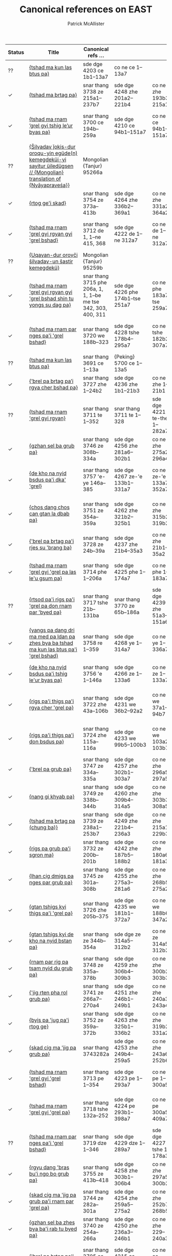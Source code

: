 #+TITLE: Canonical references on EAST
#+AUTHOR: Patrick McAllister
#+INFOJS_OPT: view:info toc:nil

| Status | Title                                                                                                                 | Canonical refs ...                                             |                                  |                             |                                   |                               |                               |
|--------+-----------------------------------------------------------------------------------------------------------------------+----------------------------------------------------------------+----------------------------------+-----------------------------+-----------------------------------+-------------------------------+-------------------------------|
| ??     | [[https://east.ikga.oeaw.ac.at/bib/5690][{tshad ma kun las btus pa}]]                                                                                            | sde dge 4203 ce 1b1–13a7                                       | co ne ce 1–13a7                  |                             |                                   |                               |                               |
| ✓      | [[https://east.ikga.oeaw.ac.at/bib/5649][{tshad ma brtag pa}]]                                                                                                   | snar thang 3738 ze 215a1–237b7                                 | sde dge 4248 zhe 201a2–221b4     | co ne zhe 193b3–215a1       | {Peking} 5746 ze 213a4–236b1      |                               |                               |
| ✓      | [[https://east.ikga.oeaw.ac.at/bib/5553][{tshad ma rnam ’grel gyi tshig le’ur byas pa}]]                                                                         | snar thang 3700 ce 194b–259a                                   | sde dge 4210 ce 94b1–151a7       | co ne ce 94b1–151a7         | {Peking} 5709 ce 190a4–250b6      |                               |                               |
| ??     | [[https://east.ikga.oeaw.ac.at/bib/5537][{Šilγadaγ ǰokis-dur oroqu-yin egüde(n) kemegdeküi-yi sayitur üiledügsen // {Mongolian} translation of {Nyāyapraveśa}}]] | Mongolian {Tanjur} 95266a                                      |                                  |                             |                                   |                               |                               |
| ✓      | [[https://east.ikga.oeaw.ac.at/bib/5535][{rtog ge'i skad}]]                                                                                                      | snar thang 3754 ze 373a–413b                                   | sde dge 4264 zhe 336b2–369a1     | co ne zhe 331a2–364a2       | {Peking} 5762 ze 361a8–399a3      |                               |                               |
| ✓      | [[https://east.ikga.oeaw.ac.at/bib/5534][{tshad ma rnam 'grel gyi rgyan gyi 'grel bshad}]]                                                                       | snar thang 3712 de 1, 1–ne 415, 368                            | sde dge 4222 de 1–ne 312a7       | co ne de 1–ne 312a7         | {Peking} 5720 de 1, 375a8–ne      |                               |                               |
| ??     | [[https://east.ikga.oeaw.ac.at/bib/5516][{Uqaγan-dur oroγči šilγadaγ-un šastir kemegdekü}]]                                                                      | Mongolian {Tanjur} 95259b                                      |                                  |                             |                                   |                               |                               |
| ✓      | [[https://east.ikga.oeaw.ac.at/bib/5507][{tshad ma rnam 'grel gyi rgyan gyi 'grel bshad shin tu yongs su dag pa}]]                                               | snar thang 3715 phe 206a, 1, 1, 1–be me tse 342, 303, 400, 311 | sde dge 4226 phe 174b1–tse 251a7 | co ne phe 183a7–tse 259a7   | {Peking} 5723 phe 208a7–tse 321a5 |                               |                               |
| ✓      | [[https://east.ikga.oeaw.ac.at/bib/5468][{tshad ma rnam par nges pa'i 'grel bshad}]]                                                                             | snar thang 3720 we 188b–323                                    | sde dge 4228 tshe 178b4–295a7    | co ne tshe 182b2–307a7      | {Peking} 5728 we 209b8–355a6      |                               |                               |
| ??     | [[https://east.ikga.oeaw.ac.at/bib/5452][{tshad ma kun las btus pa}]]                                                                                            | snar thang 3691 ce 1–13a                                       | {Peking} 5700 ce 1–13a5          |                             |                                   |                               |                               |
| ✓      | [[https://east.ikga.oeaw.ac.at/bib/5440][{’brel pa brtag pa’i rgya cher bshad pa}]]                                                                              | snar thang 3727 zhe 1–24b2                                     | sde dge 4236 zhe 1b1–21b3        | co ne zhe 1–21b1            | {Peking} 5735 ze 1–26b8           |                               |                               |
| ??     | [[https://east.ikga.oeaw.ac.at/bib/5434][{tshad ma rnam 'grel gyi rgyan}]]                                                                                       | snar thang 3711 te 1–352                                       | snar thang 3711 te 1–328         | sde dge 4221 te-the 1–282a7 | co ne te-the 1–284a7              | {Peking} 5719 te-the 1–344a6  |                               |
| ✓      | [[https://east.ikga.oeaw.ac.at/bib/5431][{gzhan sel ba grub pa}]]                                                                                                | snar thang 3746 ze 308b–334a                                   | sde dge 4256 zhe 281a6–302b1     | co ne zhe 275a2–296a4       | {Peking} 5754 ze 302b3–325a7      |                               |                               |
| ✓      | [[https://east.ikga.oeaw.ac.at/bib/5430][{de kho na nyid bsdus pa'i dka' 'grel}]]                                                                                | snar thang 3757 'e-ye 146a–385                                 | sde dge 4267 ze-'e 133b1–331a7   | co ne ze-'e 133a7–352a7     | {Peking} 5765 'e-ye 159b2–495a7   |                               |                               |
| ✓      | [[https://east.ikga.oeaw.ac.at/bib/5426][{chos dang chos can gtan la dbab pa}]]                                                                                  | snar thang 3751 ze 354a–359a                                   | sde dge 4262 zhe 321b2–325b1     | co ne zhe 315b2–319b2       | {Peking} 5759 zhe 343b2–347b8     |                               |                               |
| ✓      | [[https://east.ikga.oeaw.ac.at/bib/5425][{'brel pa brtag pa'i rjes su 'brang ba}]]                                                                               | snar thang 3728 ze 24b–39a                                     | sde dge 4237 zhe 21b4–35a3       | co ne zhe 21b1–35a2         | {Peking} 5736 ze 27a1–44a3        |                               |                               |
| ✓      | [[https://east.ikga.oeaw.ac.at/bib/5421][{tshad ma rnam 'grel gyi 'grel pa las le'u gsum pa}]]                                                                   | snar thang 3714 phe 1–206a                                     | sde dge 4225 phe 1–174a7         | co ne phe 1–183a7           | {Peking} 5722 phe 1–208a7         |                               |                               |
| ??     | [[https://east.ikga.oeaw.ac.at/bib/5411][{rtsod pa'i rigs pa'i 'grel pa don rnam par 'byed pa}]]                                                                 | snar thang 3717 tshe 21b–131ba                                 | snar thang 3770 ze 65b–186a      | sde dge 4239 zhe 51a3–151a6 | co ne zhe 50b3–143b2              | {Peking} 5725 tshe 21b2–137a8 | {Peking} 5738 ze 71a5–183a7   |
| ✓      | [[https://east.ikga.oeaw.ac.at/bib/5403][{yangs pa dang dri ma med pa ldan pa zhes bya ba tshad ma kun las btus pa'i 'grel bshad}]]                              | snar thang 3758 re 1–359                                       | sde dge 4268 ye 1–314a7          | co ne ye 1–336a7            | {Peking} 5766 re 1–355a8          |                               |                               |
| ✓      | [[https://east.ikga.oeaw.ac.at/bib/5389][{de kho na nyid bsdus pa'i tshig le'ur byas pa}]]                                                                       | snar thang 3756 'e 1–146a                                      | sde dge 4266 ze 1–133a6          | co ne ze 1–133a7            | {Peking} 5764 'e 1–159a5          |                               |                               |
| ✓      | [[https://east.ikga.oeaw.ac.at/bib/5387][{rigs pa'i thigs pa'i rgya cher 'grel pa}]]                                                                             | snar thang 3722 zhe 43a–106b                                   | sde dge 4231 we 36b2–92a2        | co ne we 37a1–94b7          | {Peking} 5730 zhe 43b3–113a1      |                               |                               |
| ✓      | [[https://east.ikga.oeaw.ac.at/bib/5384][{rigs pa'i thigs pa'i don bsdus pa}]]                                                                                   | snar thang 3724 zhe 115a–116a                                  | sde dge 4233 we 99b5–100b3       | co ne we 103a2–103b7        | {Peking} 5732 zhe 122b6–123b8     |                               |                               |
| ✓      | [[https://east.ikga.oeaw.ac.at/bib/5380][{'brel pa grub pa}]]                                                                                                    | snar thang 3747 ze 334a–335a                                   | sde dge 4257 zhe 302b1–303a7     | co ne zhe 296a5–297a5       | {Peking} 5755 ze 325a7–326b1      |                               |                               |
| ✓      | [[https://east.ikga.oeaw.ac.at/bib/5379][{nang gi khyab pa}]]                                                                                                    | snar thang 3749 ze 338b–344b                                   | sde dge 4260 zhe 309b4–314a5     | co ne zhe 303b3–308a5       | {Peking} 5757 ze 329b6–335a4      |                               |                               |
| ✓      | [[https://east.ikga.oeaw.ac.at/bib/5363][{tshad ma brtag pa (chung ba)}]]                                                                                        | snar thang 3739 ze 238a1–253b7                                 | sde dge 4249 zhe 221b4–236a3     | co ne zhe 215a1–229b3       | {Peking} 5747 ze 236b1–252b4      |                               |                               |
| ✓      | [[https://east.ikga.oeaw.ac.at/bib/5362][{rigs pa grub pa'i sgron ma}]]                                                                                          | snar thang 3732 ze 200b–201b                                   | sde dge 4242 zhe 187b5–188b2     | co ne zhe 180a6–181a3       | {Peking} 5740 ze 197b7–198b       |                               |                               |
| ✓      | [[https://east.ikga.oeaw.ac.at/bib/5356][{lhan cig dmigs pa nges par grub pa}]]                                                                                  | snar thang 3745 ze 301a–308b                                   | sde dge 4255 zhe 275a3–281a6     | co ne zhe 268b5–275a2       | {Peking} 5753 ze 295b7–302b3      |                               |                               |
| ✓      | [[https://east.ikga.oeaw.ac.at/bib/5354][{gtan tshigs kyi thigs pa'i 'grel pa}]]                                                                                 | snar thang 3726 zhe 205b–375                                   | sde dge 4235 we 181b1–372a7      | co ne we 188b6–347a2        | {Peking} 5734 zhe 223b7–402a8     |                               |                               |
| ✓      | [[https://east.ikga.oeaw.ac.at/bib/5352][{gtan tshigs kyi de kho na nyid bstan pa}]]                                                                             | snar thang ze 344b–354a                                        | sde dge ze 314a5–312b2           | co ne ze 314a5–312b2        | {Peking} ze 335a4–343b1           |                               |                               |
| ✓      | [[https://east.ikga.oeaw.ac.at/bib/5342][{rnam par rig pa tsam nyid du grub pa}]]                                                                                | snar thang 3748 ze 335a–378b                                   | sde dge 4259 zhe 306b4–309b3     | co ne zhe 300b2–303b3       | {Peking} 5756 ze 326b1–329b6      |                               |                               |
| ✓      | [[https://east.ikga.oeaw.ac.at/bib/5329][{'jig rten pha rol grub pa}]]                                                                                           | snar thang 3741 ze 266a7–270a4                                 | sde dge 4251 zhe 246b1–249b1     | co ne zhe 240a3–243a4       | {Peking} 5749 ze 264a8–267b7      |                               |                               |
| ✓      | [[https://east.ikga.oeaw.ac.at/bib/5325][{byis pa 'jug pa'i rtog ge}]]                                                                                           | snar thang 3752 ze 359a–372b                                   | sde dge 4263 zhe 325b1–336b2     | co ne zhe 319b2–331a2       | {Peking} 5760 ze 348a1–360b8      |                               |                               |
| ✓      | [[https://east.ikga.oeaw.ac.at/bib/5323][{skad cig ma 'jig pa grub pa}]]                                                                                         | snar thang 3743282a                                            | sde dge 4253 zhe 249b4–259a5     | co ne zhe 243a6–252b6       | {Peking} 5751 ze 268a2–278b2      |                               |                               |
| ✓      | [[https://east.ikga.oeaw.ac.at/bib/5322][{tshad ma rnam 'grel gyi 'grel bshad}]]                                                                                 | snar thang 3713 pe 1–354                                       | sde dge 4223 pe 1–293a7          | co ne pe 1–300a5            | {Peking} 5721 pe 1–338a8          |                               |                               |
| ✓      | [[https://east.ikga.oeaw.ac.at/bib/5316][{tshad ma rnam 'grel gyi 'grel pa}]]                                                                                    | snar thang 3718 tshe 132a–252                                  | sde dge 4224 pe 293b1–398a7      | co ne pe 300a5–409a7        | {Peking} 5726 tshe 137a8–266a6    |                               |                               |
| ??     | [[https://east.ikga.oeaw.ac.at/bib/5315][{tshad ma rnam par nges pa'i 'grel bshad}]]                                                                             | snar thang 3719 dze 1–346                                      | sde dge 4229 dze 1–289a7         | sde dge 4227 tshe 1–178a3   | co ne dze 1–296a7                 | co ne tshe 1–182b2            | {Peking} 5727 dze 250b6–329b1 |
| ✓      | [[https://east.ikga.oeaw.ac.at/bib/5314][{rgyu dang 'bras bu'i ngo bo grub pa}]]                                                                                 | snar thang 3755 ze 413b–418                                    | sde dge 4258 zhe 303b1–306b4     | co ne zhe 297a5–300b2       | {Peking} 5763 ze 399a3–403a4      |                               |                               |
| ✓      | [[https://east.ikga.oeaw.ac.at/bib/5304][{skad cig ma 'jig pa grub pa'i rnam par 'grel pa}]]                                                                     | snar thang 3744 ze 282a–301a                                   | sde dge 4254 zhe 259a5–275a2     | co ne zhe 252b7–268b5       | {Peking} 5752 ze 278b2–295b7      |                               |                               |
| ✓      | [[https://east.ikga.oeaw.ac.at/bib/5302][{gzhan sel ba zhes bya ba'i rab tu byed pa}]]                                                                           | snar thang 3740 ze 254a–266a                                   | sde dge 4250 zhe 236a3–246b1     | co ne zhe 229–240a3         | {Peking} 5748 ze 252b4–246a8      |                               |                               |
| ✓      | [[https://east.ikga.oeaw.ac.at/bib/5297][{'brel pa brtag pa'i 'grel pa}]]                                                                                        | snar thang 3705 ce 377a–384a                                   | sde dge 4215 ce 256a2–261a7      | co ne ce 253a1–258a7        | {Peking} 5714 ce 358a7–364b8      |                               |                               |
| ✓      | [[https://east.ikga.oeaw.ac.at/bib/5276][{rtsod pa'i rigs pa zhes bya ba'i rab tu byed pa}]]                                                                     | snar thang 3706 ce 384a2–353b3                                 | sde dge 4218 che 326b4–355b5     | co ne che 325b4–355b3       | {Peking} 5715 ce 364b8–400a7      |                               |                               |
| ✓      | [[https://east.ikga.oeaw.ac.at/bib/5273][{dmigs pa brtag pa'i 'grel bshad}]]                                                                                     | snar thang 3731 ze 186b1–200b6                                 | sde dge 4241 zhe 175a3–187b5     | co ne zhe 167b4–180a5       | {Peking} 5739 ze 183a7–197b7      |                               |                               |
| ✓      | [[https://east.ikga.oeaw.ac.at/bib/5268][{'brel pa brtag pa'i rab tu byed pa}]]                                                                                  | snar thang 3704 ce 375b–377a                                   | sde dge 4214 ce 255a2–256a2      | co ne ce 252a1–253a1        | {Peking} 5713 ce 357a3–358a7      |                               |                               |
| ✓      | [[https://east.ikga.oeaw.ac.at/bib/5266][{zhan sel brtag pa'i tshig le'ur byas pa}]]                                                                             | snar thang 3736 ze 211a–213b                                   | sde dge 4246 zhe 197a5–200a2     | co ne zhe 189b4–192b3       | {Peking} 5744 ze 208b5–212a1      |                               |                               |
| ✓      | [[https://east.ikga.oeaw.ac.at/bib/5258][{tshad ma rnam par nges pa}]]                                                                                           | snar thang 3701 ce 259a5–347a7                                 | sde dge 4211 ce 152b1–230a7      | co ne ce 152a1–227a7        | {Peking} 5710 ce 250b6–329b1      |                               |                               |
| ✓      | [[https://east.ikga.oeaw.ac.at/bib/5247][{rigs pa'i thigs pa zhes bya ba'i rab tu byed pa}]]                                                                     | snar thang 3702 ce 347a–355a                                   | sde dge 4212 ce 231b1–238a6      | co ne ce 228a1–235a6        | {Peking} 5711 ce 329b1–337a8      |                               |                               |
| ✓      | [[https://east.ikga.oeaw.ac.at/bib/5239][{rgyud gzhan grub pa zhes bya ba'i rab tu byed pa}]]                                                                    | snar thang 3707 ce 416b–420b                                   | sde dge 4219 che 355b5–359a7     | co ne che 353b3–357a7       | {Peking} 5716 ce 400a7–404b3      |                               |                               |
| ✓      | [[https://east.ikga.oeaw.ac.at/bib/5216][{dbang phyug 'jig pa'i tshig le'ur byas pa}]]                                                                           | snar thang 3737 ze 213b–214b                                   | sde dge 4247 zhe 200a2–201a2     | co ne zhe 192b3–193b3       | {Peking} 5745 ze 212a2–213a3      |                               |                               |
| ✓      | [[https://east.ikga.oeaw.ac.at/bib/5215][{thams cad mkhyen pa grub pa'i tshig le'ur byas pa}]]                                                                   | snar thang 3733 ze 201b–202b                                   | sde dge 4243 zhe 188b3–189b2     | co ne zhe 181a3–182a3       | {Peking} 5741 ze 198b6–199b7      |                               |                               |
| ✓      | [[https://east.ikga.oeaw.ac.at/bib/5199][{tshad ma rnam 'grel gyi dka' 'grel}]]                                                                                  | snar thang 3709 che 1–380                                      | sde dge 4217 che 1–326b4         | co ne che 1–325b4           | {Peking} 5717b che 1–390a8        |                               |                               |
| ✓      | [[https://east.ikga.oeaw.ac.at/bib/5197][{gtan tshigs kyi thigs pa zhes bya ba'i rab tu byed pa}]]                                                               | snar thang 3703 ce 355a7–375b6                                 | sde dge 4213 ce 238a7–255a1      | co ne ce 235a6–252a1        | {Peking} 5712 ce 357a3–357a8      |                               |                               |
| ✓      | [[https://east.ikga.oeaw.ac.at/bib/5181][{tshad ma rnam 'grel gyi 'grel pa}]]                                                                                    | snar thang 3708 ce 420b–535                                    | sde dge 4216 ce 261b1–365a7      | co ne ce 258a7–362a7        | {Peking} 5717a ce 404b3–535a4     |                               |                               |
| ✓      | [[https://east.ikga.oeaw.ac.at/bib/5163][{phyi rol gyi don grub pa zhes bya ba'i tshig le'ur byas pa}]]                                                          | snar thang 3734 ze 202b–210a                                   | sde dge 4244 zhe 189b3–196b1     | co ne zhe 182a3–189a1       | {Peking} 5742 ze 199b8–207b7      |                               |                               |
| ✓      | [[https://east.ikga.oeaw.ac.at/bib/5158][{rgyud gzhan grub pa'i 'grel bshad}]]                                                                                   | snar thang 3716 tshe 1–21b                                     | sde dge 4238 zhe 35a4–51a3       | co ne zhe 35a2–50b3         | {Peking} 5724 tshe 1–21b2         |                               |                               |
| ✓      | [[https://east.ikga.oeaw.ac.at/bib/5152][{rigs pa'i thigs pa'i rgya cher 'grel pa}]]                                                                             | snar thang 3721 she 1–43a                                      | sde dge 4230 we 1b1–36b2         | co ne we 1–38a1             | {Peking} 5729 zhe 1–43b3          |                               |                               |
| ✓      | [[https://east.ikga.oeaw.ac.at/bib/5143][{thos pa brtag pa'i tshig le'ur byas pa}]]                                                                              | snar thang 3735 ze 210a–211a                                   | sde dge 4245 zhe 196b1–197a4     | co ne zhe 189a1–189b4       | {Peking} 5743 ze 207b7–208b5      |                               |                               |
| ✓      | [[https://east.ikga.oeaw.ac.at/bib/5137][{tshad ma rnam 'grel gyi 'grel bshad}]]                                                                                 | snar thang 3710 je 7–385                                       | sde dge 4220 je 1b1–ñe 282a7     | co ne je 1–ñe 287a7         | {Peking} 5718 je 1–348a8          |                               |                               |
| ✓      | [[https://east.ikga.oeaw.ac.at/bib/5134][{rtsod pa'i rigs pa'i 'grel pa}]]                                                                                       | snar thang 3728 ze 39b–65b                                     | sde dge 4240 zhe 151a6–175a3     | co ne zhe 143b2–167b4       | {Peking} 5737 ze 44a3–71a5        |                               |                               |
| ??     | [[https://east.ikga.oeaw.ac.at/bib/5132][{因明入正理論 // {Yin} ming ru zheng li lun}]]                                                                          | Taishō 1630 32 11–13                                           | {Koryŏ} taejanggyŏng 607         |                             |                                   |                               |                               |
| ✓      | [[https://east.ikga.oeaw.ac.at/bib/5126][{tshad ma'i bstan bcos rigs pa la 'jug pa}]]                                                                            | snar thang 3698 ce 188a–193b                                   | sde dge 4208 ce 88b5–93a1        | co ne ce 88b2–92b6          | {Peking} 5707 ce 184b–189a7       |                               |                               |
| ??     | [[https://east.ikga.oeaw.ac.at/bib/5100][{觀所緣緣論釋 // {Guan} suo yuan yuan lun shi}]]                                                                        | Taishō 1624                                                    | {Koryŏ} taejanggyŏng 625         |                             |                                   |                               |                               |
| ??     | [[https://east.ikga.oeaw.ac.at/bib/5084][{tshad ma rigs par 'jug pa'i sgo zhes bya ba'i rab tu byed pa}]]                                                        | Peking 5706 ce 180b2–184b6                                     |                                  |                             |                                   |                               |                               |
| ??     | [[https://east.ikga.oeaw.ac.at/bib/5080][{觀所緣緣論 // {Guan} suo yuan yuan lun}]]                                                                              | Taishō 1624                                                    | {Koryŏ} taejanggyŏng 628         |                             |                                   |                               |                               |
| ??     | [[https://east.ikga.oeaw.ac.at/bib/5068][{因明正理門論 {Yin} ming zheng li men lun }]]                                                                           | Taishō 1629                                                    | {Koryŏ} taejanggyŏng 606         |                             |                                   |                               |                               |
| ✓      | [[https://east.ikga.oeaw.ac.at/bib/5064][{tshad ma kun las btus pa'i 'grel pa}]]                                                                                 | snar thang 3692 ce 13a–96b                                     | sde dge 4204 ce 14b1–85b7        | co ne ce 14a1–85b5          | {Peking} 5701 ce 13a6–93b4        |                               |                               |
| ??     | [[https://east.ikga.oeaw.ac.at/bib/5059][{tshad ma kun las btus pa}]]                                                                                            | sde dge 4203 ce 1b1–13a7                                       | co ne ce 1–13a7                  |                             |                                   |                               |                               |
| ✓      | [[https://east.ikga.oeaw.ac.at/bib/5051][{gtan tshigs kyi 'khor lo gtan la dbab pa}]]                                                                            | snar thang ce 193b–194b                                        | sde dge ce 93a1–93a7             | co ne ce 92b6–93a7          | {Peking} ce 189a7–189b8           |                               |                               |
| ??     | [[https://east.ikga.oeaw.ac.at/bib/5038][{取因假設論 // {Qu} yin jia she lun}]]                                                                                  | Taishō 1622                                                    | {Koryŏ} taejanggyŏng 636         |                             |                                   |                               |                               |
| ??     | [[https://east.ikga.oeaw.ac.at/bib/5029][{Guan suo yuan lun}]]                                                                                                   | Taishō 1625                                                    | {Koryŏ} taejanggyŏng 625         |                             |                                   |                               |                               |
| ??     | [[https://east.ikga.oeaw.ac.at/bib/5026][{因明正理門論本 // {Yin} ming zheng li men lun ben}]]                                                                   | Taishō 1628                                                    | {Koryŏ} taejanggyŏng 604         |                             |                                   |                               |                               |
| ??     | [[https://east.ikga.oeaw.ac.at/bib/5022][{Guan zong xiang lun song}]]                                                                                            | Taishō 1623                                                    | {Koryŏ} taejanggyŏng 635         |                             |                                   |                               |                               |
| ??     | [[https://east.ikga.oeaw.ac.at/bib/5018][{無相思塵論 // {Wu} xiang si chen lun}]]                                                                                | Taishō 1619                                                    | {Koryŏ} taejanggyŏng 629         |                             |                                   |                               |                               |
| ✓      | [[https://east.ikga.oeaw.ac.at/bib/5013][{dmigs pa brtag pa}]]                                                                                                   | snar thang 3694 ce 180a–180b                                   | sde dge 4205 ce 86a1–            | co ne ce 85b6–86a3          | {Peking} 5703 ce 177a7–177b5      |                               |                               |
| ??     | [[https://east.ikga.oeaw.ac.at/bib/5007][{Shorter {Verse} {Series} of {Dignāga}'s {Hetucakraḍamaru}: {Hetucakraḍamaru} {B}}]]                                    | snar thang 3699 ce 193b–194b                                   | {Peking} 5708 ce 189a7–189b8     |                             |                                   |                               |                               |
| ??     | [[https://east.ikga.oeaw.ac.at/bib/5005][{tshad ma kun las btus pa'i 'grel pa}]]                                                                                 | snar thang 3692 ce 13a–96b                                     | {Peking} 5702 ce 93b4–177a7      |                             |                                   |                               |                               |
| ✓      | [[https://east.ikga.oeaw.ac.at/bib/4998][{dmigs pa brtag pa'i 'grel pa}]]                                                                                        | snar thang 3695 ce 180b–182a                                   | sde dge 4206 ce 86a5–87b7        | co ne ce 86a3–87a6          | {Peking} 5704 ce 177b5–179a4      |                               |                               |
